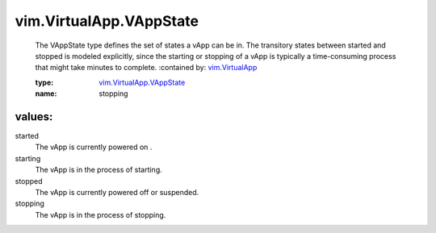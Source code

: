 .. _vim.VirtualApp: ../../vim/VirtualApp.rst

.. _vim.VirtualApp.VAppState: ../../vim/VirtualApp/VAppState.rst

vim.VirtualApp.VAppState
========================
  The VAppState type defines the set of states a vApp can be in. The transitory states between started and stopped is modeled explicitly, since the starting or stopping of a vApp is typically a time-consuming process that might take minutes to complete.
  :contained by: `vim.VirtualApp`_

  :type: `vim.VirtualApp.VAppState`_

  :name: stopping

values:
--------

started
   The vApp is currently powered on .

starting
   The vApp is in the process of starting.

stopped
   The vApp is currently powered off or suspended.

stopping
   The vApp is in the process of stopping.
